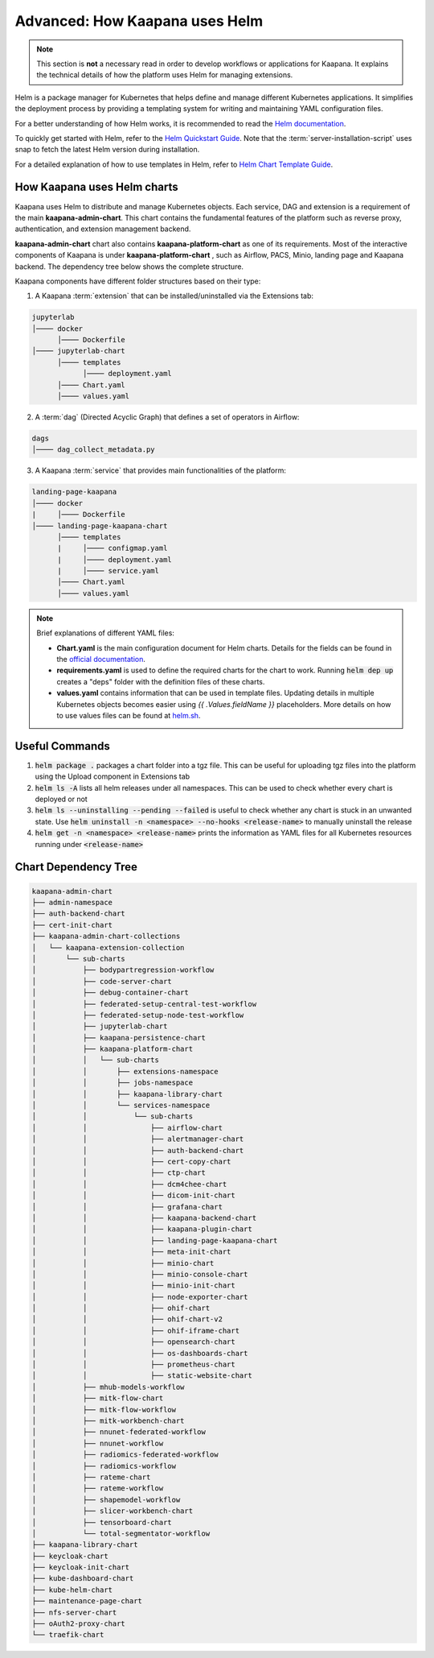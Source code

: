 .. _helm_charts:

Advanced: How Kaapana uses Helm
********************************

.. note::
      This section is **not** a necessary read in order to develop workflows or applications for Kaapana. It explains the technical details of how the platform uses Helm for managing extensions.
      


Helm is a package manager for Kubernetes that helps define and manage different Kubernetes applications. It simplifies the deployment process by providing a templating system for writing and maintaining YAML configuration files.

For a better understanding of how Helm works, it is recommended to read the `Helm documentation <https://helm.sh/docs/>`_.

To quickly get started with Helm, refer to the `Helm Quickstart Guide <https://helm.sh/docs/intro/quickstart/>`_. Note that the :term:`server-installation-script` uses snap to fetch the latest Helm version during installation.

For a detailed explanation of how to use templates in Helm, refer to `Helm Chart Template Guide <https://helm.sh/docs/chart_template_guide>`_.


How Kaapana uses Helm charts
==============================

Kaapana uses Helm to distribute and manage Kubernetes objects. Each service, DAG and extension is a requirement of the main **kaapana-admin-chart**. This chart contains the fundamental features of the platform such as reverse proxy, authentication, and extension management backend.

**kaapana-admin-chart** chart also contains **kaapana-platform-chart** as one of its requirements. Most of the interactive components of Kaapana is under **kaapana-platform-chart** , such as Airflow, PACS, Minio, landing page and Kaapana backend. The dependency tree below shows the complete structure.

Kaapana components have different folder structures based on their type:

1. A Kaapana :term:`extension` that can be installed/uninstalled via the Extensions tab:

.. code-block::

    jupyterlab
    │──── docker
          │──── Dockerfile
    │──── jupyterlab-chart
          │──── templates
                │──── deployment.yaml
          │──── Chart.yaml
          │──── values.yaml


2. A :term:`dag` (Directed Acyclic Graph) that defines a set of operators in Airflow:

.. code-block::

    dags
    │──── dag_collect_metadata.py


3. A Kaapana :term:`service` that provides main functionalities of the platform:

.. code-block::

    landing-page-kaapana
    │──── docker
    |     │──── Dockerfile
    │──── landing-page-kaapana-chart
          │──── templates
          |     │──── configmap.yaml
          |     │──── deployment.yaml
          |     │──── service.yaml
          │──── Chart.yaml
          │──── values.yaml   


.. note::

 Brief explanations of different YAML files:

 - **Chart.yaml** is the main configuration document for Helm charts. Details for the fields can be found in the `official documentation <https://helm.sh/docs/topics/charts/#the-chartyaml-file>`_.
    
 - **requirements.yaml** is used to define the required charts for the chart to work. Running :code:`helm dep up` creates a "deps" folder with the definition files of these charts.
    
 - **values.yaml** contains information that can be used in template files. Updating details in multiple Kubernetes objects becomes easier using `{{ .Values.fieldName }}` placeholders. More details on how to use values files can be found at `helm.sh <https://helm.sh/docs/chart_template_guide/values_files/>`_.


Useful Commands
===============

1. :code:`helm package .` packages a chart folder into a tgz file. This can be useful for uploading tgz files into the platform using the Upload component in Extensions tab

2. :code:`helm ls -A` lists all helm releases under all namespaces. This can be used to check whether every chart is deployed or not

3. :code:`helm ls --uninstalling --pending --failed` is useful to check whether any chart is stuck in an unwanted state. Use :code:`helm uninstall -n <namespace> --no-hooks <release-name>` to manually uninstall the release

4. :code:`helm get -n <namespace> <release-name>` prints the information as YAML files for all Kubernetes resources running under :code:`<release-name>` 


Chart Dependency Tree
======================

.. code-block::

    kaapana-admin-chart
    ├── admin-namespace
    ├── auth-backend-chart
    ├── cert-init-chart
    ├── kaapana-admin-chart-collections
    │   └── kaapana-extension-collection
    │       └── sub-charts
    │           ├── bodypartregression-workflow
    │           ├── code-server-chart
    │           ├── debug-container-chart
    │           ├── federated-setup-central-test-workflow
    │           ├── federated-setup-node-test-workflow
    │           ├── jupyterlab-chart
    │           ├── kaapana-persistence-chart
    │           ├── kaapana-platform-chart
    │           │   └── sub-charts
    │           │       ├── extensions-namespace
    │           │       ├── jobs-namespace
    │           │       ├── kaapana-library-chart
    │           │       └── services-namespace
    │           │           └── sub-charts
    │           │               ├── airflow-chart
    │           │               ├── alertmanager-chart
    │           │               ├── auth-backend-chart
    │           │               ├── cert-copy-chart
    │           │               ├── ctp-chart
    │           │               ├── dcm4chee-chart
    │           │               ├── dicom-init-chart
    │           │               ├── grafana-chart
    │           │               ├── kaapana-backend-chart
    │           │               ├── kaapana-plugin-chart
    │           │               ├── landing-page-kaapana-chart
    │           │               ├── meta-init-chart
    │           │               ├── minio-chart
    │           │               ├── minio-console-chart
    │           │               ├── minio-init-chart
    │           │               ├── node-exporter-chart
    │           │               ├── ohif-chart
    │           │               ├── ohif-chart-v2
    │           │               ├── ohif-iframe-chart
    │           │               ├── opensearch-chart
    │           │               ├── os-dashboards-chart
    │           │               ├── prometheus-chart
    │           │               ├── static-website-chart
    │           ├── mhub-models-workflow
    │           ├── mitk-flow-chart
    │           ├── mitk-flow-workflow
    │           ├── mitk-workbench-chart
    │           ├── nnunet-federated-workflow
    │           ├── nnunet-workflow
    │           ├── radiomics-federated-workflow
    │           ├── radiomics-workflow
    │           ├── rateme-chart
    │           ├── rateme-workflow
    │           ├── shapemodel-workflow
    │           ├── slicer-workbench-chart
    │           ├── tensorboard-chart
    │           └── total-segmentator-workflow
    ├── kaapana-library-chart
    ├── keycloak-chart
    ├── keycloak-init-chart
    ├── kube-dashboard-chart
    ├── kube-helm-chart
    ├── maintenance-page-chart
    ├── nfs-server-chart
    ├── oAuth2-proxy-chart
    └── traefik-chart
